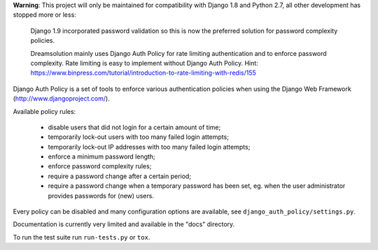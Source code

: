 **Warning**: This project will only be maintained for compatibility with Django
1.8 and Python 2.7, all other development has stopped more or less:

    Django 1.9 incorporated password validation so this is now the preferred
    solution for password complexity policies.

    Dreamsolution mainly uses Django Auth Policy for rate limiting
    authentication and to enforce password complexity. Rate limiting is easy to
    implement without Django Auth Policy. Hint:
    https://www.binpress.com/tutorial/introduction-to-rate-limiting-with-redis/155

Django Auth Policy is a set of tools to enforce various authentication
policies when using the Django Web Framework (http://www.djangoproject.com/).

Available policy rules:

 * disable users that did not login for a certain amount of time;
 * temporarily lock-out users with too many failed login attempts;
 * temporarily lock-out IP addresses with too many failed login
   attempts;
 * enforce a minimum password length;
 * enforce password complexity rules;
 * require a password change after a certain period;
 * require a password change when a temporary password has been set,
   eg. when the user administrator provides passwords for (new) users.

Every policy can be disabled and many configuration options are available,
see ``django_auth_policy/settings.py``.

Documentation is currently very limited and available in the "docs" directory.

To run the test suite run ``run-tests.py`` or ``tox``.
